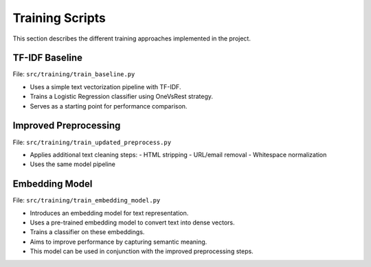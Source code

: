Training Scripts
================

This section describes the different training approaches implemented in the project.

TF-IDF Baseline
---------------

File: ``src/training/train_baseline.py``

- Uses a simple text vectorization pipeline with TF-IDF.
- Trains a Logistic Regression classifier using OneVsRest strategy.
- Serves as a starting point for performance comparison.

Improved Preprocessing
----------------------

File: ``src/training/train_updated_preprocess.py``

- Applies additional text cleaning steps:
  - HTML stripping
  - URL/email removal
  - Whitespace normalization
- Uses the same model pipeline

Embedding Model
---------------

File: ``src/training/train_embedding_model.py``

- Introduces an embedding model for text representation.
- Uses a pre-trained embedding model to convert text into dense vectors.
- Trains a classifier on these embeddings.
- Aims to improve performance by capturing semantic meaning.
- This model can be used in conjunction with the improved preprocessing steps.
